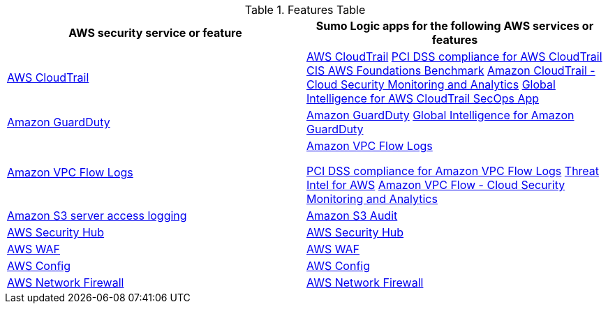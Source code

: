 // Replace the content in <>
// For example: “familiarity with basic concepts in networking, database operations, and data encryption” or “familiarity with <software>.”
// Include links if helpful. 
// You don't need to list AWS services or point to general info about AWS; the boilerplate already covers this.

.Features Table
[Features Table]
|=====
|AWS security service or feature |Sumo Logic apps for the following AWS services or features 

|https://aws.amazon.com/cloudtrail[AWS CloudTrail^] |
https://help.sumologic.com/07Sumo-Logic-Apps/01Amazon_and_AWS/AWS_CloudTrail[AWS CloudTrail^]
https://help.sumologic.com/07Sumo-Logic-Apps/01Amazon_and_AWS/PCI_Compliance_for_AWS_CloudTrail_App[PCI DSS compliance for AWS CloudTrail^]
https://help.sumologic.com/07Sumo-Logic-Apps/01Amazon_and_AWS/CIS_AWS_Foundations_Benchmark_App[CIS AWS Foundations Benchmark^]
https://help.sumologic.com/07Sumo-Logic-Apps/Cloud_Security_Monitoring_and_Analytics/Amazon_CloudTrail_-_Cloud_Security_Monitoring_and_Analytics[Amazon CloudTrail - Cloud Security Monitoring and Analytics^]
https://help.sumologic.com/07Sumo-Logic-Apps/01Amazon_and_AWS/Global_Intelligence_for_AWS_CloudTrail[Global Intelligence for AWS CloudTrail SecOps App^]

|https://aws.amazon.com/guardduty[Amazon GuardDuty^] | https://help.sumologic.com/07Sumo-Logic-Apps/01Amazon_and_AWS/Amazon_GuardDuty[Amazon GuardDuty^]
https://help.sumologic.com/07Sumo-Logic-Apps/01Amazon_and_AWS/Global_Intelligence_for_Amazon_GuardDuty[Global Intelligence for Amazon GuardDuty^]

|https://docs.aws.amazon.com/vpc/latest/userguide/flow-logs.html[Amazon VPC Flow Logs^] | https://help.sumologic.com/07Sumo-Logic-Apps/01Amazon_and_AWS/Amazon_VPC_Flow_Logs[Amazon VPC Flow Logs^]

https://help.sumologic.com/07Sumo-Logic-Apps/01Amazon_and_AWS/PCI_Compliance_for_Amazon_VPC_Flow_Logs[PCI DSS compliance for Amazon VPC Flow Logs^]
https://help.sumologic.com/07Sumo-Logic-Apps/01Amazon_and_AWS/Threat_Intel_for_AWS[Threat Intel for AWS^]
https://help.sumologic.com/07Sumo-Logic-Apps/Cloud_Security_Monitoring_and_Analytics/Amazon_VPC_Flow_-_Cloud_Security_Monitoring_and_Analytics[Amazon VPC Flow - Cloud Security Monitoring and Analytics^]

|https://docs.aws.amazon.com/AmazonS3/latest/dev/ServerLogs.html[Amazon S3 server access logging^] | https://help.sumologic.com/07Sumo-Logic-Apps/01Amazon_and_AWS/Amazon_S3_Audit[Amazon S3 Audit^] 

|https://aws.amazon.com/security-hub/?aws-security-hub-blogs.sort-by=item.additionalFields.createdDate&aws-security-hub-blogs.sort-order=desc[AWS Security Hub^] | https://help.sumologic.com/07Sumo-Logic-Apps/01Amazon_and_AWS/AWS_Security_Hub[AWS Security Hub^] 

|https://aws.amazon.com/waf[AWS WAF^] | https://help.sumologic.com/07Sumo-Logic-Apps/01Amazon_and_AWS/AWS_WAF[AWS WAF^]

|https://aws.amazon.com/config[AWS Config^] | https://help.sumologic.com/07Sumo-Logic-Apps/01Amazon_and_AWS/AWS_Config[AWS Config^]
|https://aws.amazon.com/network-firewall[AWS Network Firewall^]| https://help.sumologic.com/07Sumo-Logic-Apps/01Amazon_and_AWS/AWS_Network_Firewall[AWS Network Firewall^]
|===== 

